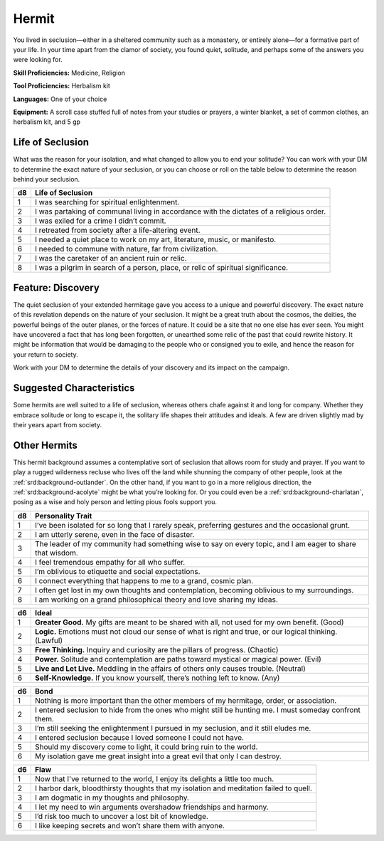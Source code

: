 
.. _srd:background-hermit:

Hermit
------

You lived in seclusion—either in a sheltered community such as a monastery, or
entirely alone—for a formative part of your life. In your time apart from the
clamor of society, you found quiet, solitude, and perhaps some of the answers
you were looking for.

**Skill Proficiencies:** Medicine, Religion

**Tool Proficiencies:** Herbalism kit

**Languages:** One of your choice

**Equipment:** A scroll case stuffed full of notes from your studies or prayers,
a winter blanket, a set of common clothes, an herbalism kit, and 5 gp

Life of Seclusion
~~~~~~~~~~~~~~~~~~

What was the reason for your isolation, and what changed to allow you to end
your solitude? You can work with your DM to determine the exact nature of your
seclusion, or you can choose or roll on the table below to determine the reason
behind your seclusion.

+----------+------------------------------------------------------------------------------------------+
| d8       | Life of Seclusion                                                                        |
+==========+==========================================================================================+
| 1        | I was searching for spiritual enlightenment.                                             |
+----------+------------------------------------------------------------------------------------------+
| 2        | I was partaking of communal living in accordance with the dictates of a religious order. |
+----------+------------------------------------------------------------------------------------------+
| 3        | I was exiled for a crime I didn’t commit.                                                |
+----------+------------------------------------------------------------------------------------------+
| 4        | I retreated from society after a life-altering event.                                    |
+----------+------------------------------------------------------------------------------------------+
| 5        | I needed a quiet place to work on my art, literature, music, or manifesto.               |
+----------+------------------------------------------------------------------------------------------+
| 6        | I needed to commune with nature, far from civilization.                                  |
+----------+------------------------------------------------------------------------------------------+
| 7        | I was the caretaker of an ancient ruin or relic.                                         |
+----------+------------------------------------------------------------------------------------------+
| 8        | I was a pilgrim in search of a person, place, or relic of spiritual significance.        |
+----------+------------------------------------------------------------------------------------------+

Feature: Discovery
~~~~~~~~~~~~~~~~~~

The quiet seclusion of your extended hermitage gave you access to a unique and powerful
discovery. The exact nature of this revelation depends on the nature of your seclusion. It
might be a great truth about the cosmos, the deities, the powerful beings of the outer planes,
or the forces of nature. It could be a site that no one else has ever seen. You might have
uncovered a fact that has long been forgotten, or unearthed some relic of the past that
could rewrite history. It might be information that would be damaging to the people who
or consigned you to exile, and hence the reason for your return to society.

Work with your DM to determine the details of your discovery and its impact on the campaign.

Suggested Characteristics
~~~~~~~~~~~~~~~~~~~~~~~~~

Some hermits are well suited to a life of seclusion, whereas others chafe against it and
long for company. Whether they embrace solitude or long to escape it, the solitary life
shapes their attitudes and ideals. A few are driven slightly mad by their years apart
from society.

Other Hermits
~~~~~~~~~~~~~

This hermit background assumes a contemplative sort of seclusion that allows room for
study and prayer. If you want to play a rugged wilderness recluse who lives off the
land while shunning the company of other people, look at the :ref:`srd:background-outlander`.
On the other hand, if you want to go in a more religious direction, the :ref:`srd:background-acolyte`
might be what you’re looking for. Or you could even be a :ref:`srd:background-charlatan`, posing
as a wise and holy person and letting pious fools support you.

+----------+------------------------------------------------------------------------------------------------------------------------+
| d8       | Personality Trait                                                                                                      |
+==========+========================================================================================================================+
| 1        | I’ve been isolated for so long that I rarely speak, preferring gestures and the occasional grunt.                      |
+----------+------------------------------------------------------------------------------------------------------------------------+
| 2        | I am utterly serene, even in the face of disaster.                                                                     |
+----------+------------------------------------------------------------------------------------------------------------------------+
| 3        | The leader of my community had something wise to say on every topic, and I am eager to share that wisdom.              |
+----------+------------------------------------------------------------------------------------------------------------------------+
| 4        | I feel tremendous empathy for all who suffer.                                                                          |
+----------+------------------------------------------------------------------------------------------------------------------------+
| 5        | I’m oblivious to etiquette and social expectations.                                                                    |
+----------+------------------------------------------------------------------------------------------------------------------------+
| 6        | I connect everything that happens to me to a grand, cosmic plan.                                                       |
+----------+------------------------------------------------------------------------------------------------------------------------+
| 7        | I often get lost in my own thoughts and contemplation, becoming oblivious to my surroundings.                          |
+----------+------------------------------------------------------------------------------------------------------------------------+
| 8        | I am working on a grand philosophical theory and love sharing my ideas.                                                |
+----------+------------------------------------------------------------------------------------------------------------------------+

+------------+--------------------------------------------------------------------------------------------------------------------------+
| d6         | Ideal                                                                                                                    |
+============+==========================================================================================================================+
| 1          | **Greater Good.** My gifts are meant to be shared with all, not used for my own benefit. (Good)                          |
+------------+--------------------------------------------------------------------------------------------------------------------------+
| 2          | **Logic.** Emotions must not cloud our sense of what is right and true, or our logical thinking. (Lawful)                |
+------------+--------------------------------------------------------------------------------------------------------------------------+
| 3          | **Free Thinking.** Inquiry and curiosity are the pillars of progress. (Chaotic)                                          |
+------------+--------------------------------------------------------------------------------------------------------------------------+
| 4          | **Power.** Solitude and contemplation are paths toward mystical or magical power. (Evil)                                 |
+------------+--------------------------------------------------------------------------------------------------------------------------+
| 5          | **Live and Let Live.** Meddling in the affairs of others only causes trouble. (Neutral)                                  |
+------------+--------------------------------------------------------------------------------------------------------------------------+
| 6          | **Self-Knowledge.** If you know yourself, there’s nothing left to know. (Any)                                            |
+------------+--------------------------------------------------------------------------------------------------------------------------+

+----------+--------------------------------------------------------------------------------------------+
| d6       | Bond                                                                                       |
+==========+============================================================================================+
| 1        | Nothing is more important than the other members of my hermitage, order, or association.   |
+----------+--------------------------------------------------------------------------------------------+
| 2        | I entered seclusion to hide from the ones who might still be hunting me. I must someday    |
|          | confront them.                                                                             |
+----------+--------------------------------------------------------------------------------------------+
| 3        | I’m still seeking the enlightenment I pursued in my seclusion, and it still eludes me.     |
+----------+--------------------------------------------------------------------------------------------+
| 4        | I entered seclusion because I loved someone I could not have.                              |
+----------+--------------------------------------------------------------------------------------------+
| 5        | Should my discovery come to light, it could bring ruin to the world.                       |
+----------+--------------------------------------------------------------------------------------------+
| 6        | My isolation gave me great insight into a great evil that only I can destroy.              |
+----------+--------------------------------------------------------------------------------------------+

+----------+---------------------------------------------------------------------------------------------------+
| d6       | Flaw                                                                                              |
+==========+===================================================================================================+
| 1        | Now that I've returned to the world, I enjoy its delights a little too much.                      |
+----------+---------------------------------------------------------------------------------------------------+
| 2        | I harbor dark, bloodthirsty thoughts that my isolation and meditation failed to quell.            |
+----------+---------------------------------------------------------------------------------------------------+
| 3        | I am dogmatic in my thoughts and philosophy.                                                      |
+----------+---------------------------------------------------------------------------------------------------+
| 4        | I let my need to win arguments overshadow friendships and harmony.                                |
+----------+---------------------------------------------------------------------------------------------------+
| 5        | I’d risk too much to uncover a lost bit of knowledge.                                             |
+----------+---------------------------------------------------------------------------------------------------+
| 6        | I like keeping secrets and won’t share them with anyone.                                          |
+----------+---------------------------------------------------------------------------------------------------+